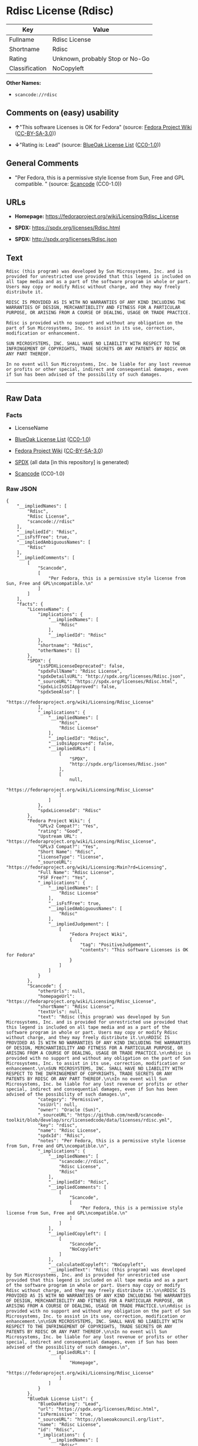 * Rdisc License (Rdisc)
| Key            | Value                           |
|----------------+---------------------------------|
| Fullname       | Rdisc License                   |
| Shortname      | Rdisc                           |
| Rating         | Unknown, probably Stop or No-Go |
| Classification | NoCopyleft                      |

*Other Names:*

- =scancode://rdisc=

** Comments on (easy) usability

- *↑*"This software Licenses is OK for Fedora" (source:
  [[https://fedoraproject.org/wiki/Licensing:Main?rd=Licensing][Fedora
  Project Wiki]]
  ([[https://creativecommons.org/licenses/by-sa/3.0/legalcode][CC-BY-SA-3.0]]))

- *↓*"Rating is: Lead" (source:
  [[https://blueoakcouncil.org/list][BlueOak License List]]
  ([[https://raw.githubusercontent.com/blueoakcouncil/blue-oak-list-npm-package/master/LICENSE][CC0-1.0]]))

** General Comments

- "Per Fedora, this is a permissive style license from Sun, Free and GPL
  compatible. " (source:
  [[https://github.com/nexB/scancode-toolkit/blob/develop/src/licensedcode/data/licenses/rdisc.yml][Scancode]]
  (CC0-1.0))

** URLs

- *Homepage:* https://fedoraproject.org/wiki/Licensing/Rdisc_License

- *SPDX:* https://spdx.org/licenses/Rdisc.html

- *SPDX:* http://spdx.org/licenses/Rdisc.json

** Text
#+BEGIN_EXAMPLE
  Rdisc (this program) was developed by Sun Microsystems, Inc. and is provided for unrestricted use provided that this legend is included on all tape media and as a part of the software program in whole or part. Users may copy or modify Rdisc without charge, and they may freely distribute it.

  RDISC IS PROVIDED AS IS WITH NO WARRANTIES OF ANY KIND INCLUDING THE WARRANTIES OF DESIGN, MERCHANTIBILITY AND FITNESS FOR A PARTICULAR PURPOSE, OR ARISING FROM A COURSE OF DEALING, USAGE OR TRADE PRACTICE.

  Rdisc is provided with no support and without any obligation on the part of Sun Microsystems, Inc. to assist in its use, correction, modification or enhancement.

  SUN MICROSYSTEMS, INC. SHALL HAVE NO LIABILITY WITH RESPECT TO THE INFRINGEMENT OF COPYRIGHTS, TRADE SECRETS OR ANY PATENTS BY RDISC OR ANY PART THEREOF.

  In no event will Sun Microsystems, Inc. be liable for any lost revenue or profits or other special, indirect and consequential damages, even if Sun has been advised of the possibility of such damages.
#+END_EXAMPLE

--------------

** Raw Data
*** Facts

- LicenseName

- [[https://blueoakcouncil.org/list][BlueOak License List]]
  ([[https://raw.githubusercontent.com/blueoakcouncil/blue-oak-list-npm-package/master/LICENSE][CC0-1.0]])

- [[https://fedoraproject.org/wiki/Licensing:Main?rd=Licensing][Fedora
  Project Wiki]]
  ([[https://creativecommons.org/licenses/by-sa/3.0/legalcode][CC-BY-SA-3.0]])

- [[https://spdx.org/licenses/Rdisc.html][SPDX]] (all data [in this
  repository] is generated)

- [[https://github.com/nexB/scancode-toolkit/blob/develop/src/licensedcode/data/licenses/rdisc.yml][Scancode]]
  (CC0-1.0)

*** Raw JSON
#+BEGIN_EXAMPLE
  {
      "__impliedNames": [
          "Rdisc",
          "Rdisc License",
          "scancode://rdisc"
      ],
      "__impliedId": "Rdisc",
      "__isFsfFree": true,
      "__impliedAmbiguousNames": [
          "Rdisc"
      ],
      "__impliedComments": [
          [
              "Scancode",
              [
                  "Per Fedora, this is a permissive style license from Sun, Free and GPL\ncompatible.\n"
              ]
          ]
      ],
      "facts": {
          "LicenseName": {
              "implications": {
                  "__impliedNames": [
                      "Rdisc"
                  ],
                  "__impliedId": "Rdisc"
              },
              "shortname": "Rdisc",
              "otherNames": []
          },
          "SPDX": {
              "isSPDXLicenseDeprecated": false,
              "spdxFullName": "Rdisc License",
              "spdxDetailsURL": "http://spdx.org/licenses/Rdisc.json",
              "_sourceURL": "https://spdx.org/licenses/Rdisc.html",
              "spdxLicIsOSIApproved": false,
              "spdxSeeAlso": [
                  "https://fedoraproject.org/wiki/Licensing/Rdisc_License"
              ],
              "_implications": {
                  "__impliedNames": [
                      "Rdisc",
                      "Rdisc License"
                  ],
                  "__impliedId": "Rdisc",
                  "__isOsiApproved": false,
                  "__impliedURLs": [
                      [
                          "SPDX",
                          "http://spdx.org/licenses/Rdisc.json"
                      ],
                      [
                          null,
                          "https://fedoraproject.org/wiki/Licensing/Rdisc_License"
                      ]
                  ]
              },
              "spdxLicenseId": "Rdisc"
          },
          "Fedora Project Wiki": {
              "GPLv2 Compat?": "Yes",
              "rating": "Good",
              "Upstream URL": "https://fedoraproject.org/wiki/Licensing/Rdisc_License",
              "GPLv3 Compat?": "Yes",
              "Short Name": "Rdisc",
              "licenseType": "license",
              "_sourceURL": "https://fedoraproject.org/wiki/Licensing:Main?rd=Licensing",
              "Full Name": "Rdisc License",
              "FSF Free?": "Yes",
              "_implications": {
                  "__impliedNames": [
                      "Rdisc License"
                  ],
                  "__isFsfFree": true,
                  "__impliedAmbiguousNames": [
                      "Rdisc"
                  ],
                  "__impliedJudgement": [
                      [
                          "Fedora Project Wiki",
                          {
                              "tag": "PositiveJudgement",
                              "contents": "This software Licenses is OK for Fedora"
                          }
                      ]
                  ]
              }
          },
          "Scancode": {
              "otherUrls": null,
              "homepageUrl": "https://fedoraproject.org/wiki/Licensing/Rdisc_License",
              "shortName": "Rdisc License",
              "textUrls": null,
              "text": "Rdisc (this program) was developed by Sun Microsystems, Inc. and is provided for unrestricted use provided that this legend is included on all tape media and as a part of the software program in whole or part. Users may copy or modify Rdisc without charge, and they may freely distribute it.\n\nRDISC IS PROVIDED AS IS WITH NO WARRANTIES OF ANY KIND INCLUDING THE WARRANTIES OF DESIGN, MERCHANTIBILITY AND FITNESS FOR A PARTICULAR PURPOSE, OR ARISING FROM A COURSE OF DEALING, USAGE OR TRADE PRACTICE.\n\nRdisc is provided with no support and without any obligation on the part of Sun Microsystems, Inc. to assist in its use, correction, modification or enhancement.\n\nSUN MICROSYSTEMS, INC. SHALL HAVE NO LIABILITY WITH RESPECT TO THE INFRINGEMENT OF COPYRIGHTS, TRADE SECRETS OR ANY PATENTS BY RDISC OR ANY PART THEREOF.\n\nIn no event will Sun Microsystems, Inc. be liable for any lost revenue or profits or other special, indirect and consequential damages, even if Sun has been advised of the possibility of such damages.\n",
              "category": "Permissive",
              "osiUrl": null,
              "owner": "Oracle (Sun)",
              "_sourceURL": "https://github.com/nexB/scancode-toolkit/blob/develop/src/licensedcode/data/licenses/rdisc.yml",
              "key": "rdisc",
              "name": "Rdisc License",
              "spdxId": "Rdisc",
              "notes": "Per Fedora, this is a permissive style license from Sun, Free and GPL\ncompatible.\n",
              "_implications": {
                  "__impliedNames": [
                      "scancode://rdisc",
                      "Rdisc License",
                      "Rdisc"
                  ],
                  "__impliedId": "Rdisc",
                  "__impliedComments": [
                      [
                          "Scancode",
                          [
                              "Per Fedora, this is a permissive style license from Sun, Free and GPL\ncompatible.\n"
                          ]
                      ]
                  ],
                  "__impliedCopyleft": [
                      [
                          "Scancode",
                          "NoCopyleft"
                      ]
                  ],
                  "__calculatedCopyleft": "NoCopyleft",
                  "__impliedText": "Rdisc (this program) was developed by Sun Microsystems, Inc. and is provided for unrestricted use provided that this legend is included on all tape media and as a part of the software program in whole or part. Users may copy or modify Rdisc without charge, and they may freely distribute it.\n\nRDISC IS PROVIDED AS IS WITH NO WARRANTIES OF ANY KIND INCLUDING THE WARRANTIES OF DESIGN, MERCHANTIBILITY AND FITNESS FOR A PARTICULAR PURPOSE, OR ARISING FROM A COURSE OF DEALING, USAGE OR TRADE PRACTICE.\n\nRdisc is provided with no support and without any obligation on the part of Sun Microsystems, Inc. to assist in its use, correction, modification or enhancement.\n\nSUN MICROSYSTEMS, INC. SHALL HAVE NO LIABILITY WITH RESPECT TO THE INFRINGEMENT OF COPYRIGHTS, TRADE SECRETS OR ANY PATENTS BY RDISC OR ANY PART THEREOF.\n\nIn no event will Sun Microsystems, Inc. be liable for any lost revenue or profits or other special, indirect and consequential damages, even if Sun has been advised of the possibility of such damages.\n",
                  "__impliedURLs": [
                      [
                          "Homepage",
                          "https://fedoraproject.org/wiki/Licensing/Rdisc_License"
                      ]
                  ]
              }
          },
          "BlueOak License List": {
              "BlueOakRating": "Lead",
              "url": "https://spdx.org/licenses/Rdisc.html",
              "isPermissive": true,
              "_sourceURL": "https://blueoakcouncil.org/list",
              "name": "Rdisc License",
              "id": "Rdisc",
              "_implications": {
                  "__impliedNames": [
                      "Rdisc",
                      "Rdisc License"
                  ],
                  "__impliedJudgement": [
                      [
                          "BlueOak License List",
                          {
                              "tag": "NegativeJudgement",
                              "contents": "Rating is: Lead"
                          }
                      ]
                  ],
                  "__impliedCopyleft": [
                      [
                          "BlueOak License List",
                          "NoCopyleft"
                      ]
                  ],
                  "__calculatedCopyleft": "NoCopyleft",
                  "__impliedURLs": [
                      [
                          "SPDX",
                          "https://spdx.org/licenses/Rdisc.html"
                      ]
                  ]
              }
          }
      },
      "__impliedJudgement": [
          [
              "BlueOak License List",
              {
                  "tag": "NegativeJudgement",
                  "contents": "Rating is: Lead"
              }
          ],
          [
              "Fedora Project Wiki",
              {
                  "tag": "PositiveJudgement",
                  "contents": "This software Licenses is OK for Fedora"
              }
          ]
      ],
      "__impliedCopyleft": [
          [
              "BlueOak License List",
              "NoCopyleft"
          ],
          [
              "Scancode",
              "NoCopyleft"
          ]
      ],
      "__calculatedCopyleft": "NoCopyleft",
      "__isOsiApproved": false,
      "__impliedText": "Rdisc (this program) was developed by Sun Microsystems, Inc. and is provided for unrestricted use provided that this legend is included on all tape media and as a part of the software program in whole or part. Users may copy or modify Rdisc without charge, and they may freely distribute it.\n\nRDISC IS PROVIDED AS IS WITH NO WARRANTIES OF ANY KIND INCLUDING THE WARRANTIES OF DESIGN, MERCHANTIBILITY AND FITNESS FOR A PARTICULAR PURPOSE, OR ARISING FROM A COURSE OF DEALING, USAGE OR TRADE PRACTICE.\n\nRdisc is provided with no support and without any obligation on the part of Sun Microsystems, Inc. to assist in its use, correction, modification or enhancement.\n\nSUN MICROSYSTEMS, INC. SHALL HAVE NO LIABILITY WITH RESPECT TO THE INFRINGEMENT OF COPYRIGHTS, TRADE SECRETS OR ANY PATENTS BY RDISC OR ANY PART THEREOF.\n\nIn no event will Sun Microsystems, Inc. be liable for any lost revenue or profits or other special, indirect and consequential damages, even if Sun has been advised of the possibility of such damages.\n",
      "__impliedURLs": [
          [
              "SPDX",
              "https://spdx.org/licenses/Rdisc.html"
          ],
          [
              "SPDX",
              "http://spdx.org/licenses/Rdisc.json"
          ],
          [
              null,
              "https://fedoraproject.org/wiki/Licensing/Rdisc_License"
          ],
          [
              "Homepage",
              "https://fedoraproject.org/wiki/Licensing/Rdisc_License"
          ]
      ]
  }
#+END_EXAMPLE

*** Dot Cluster Graph
[[../dot/Rdisc.svg]]
